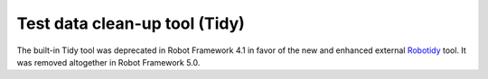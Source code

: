 .. _tidy:

Test data clean-up tool (Tidy)
==============================

.. contents::
   :depth: 1
   :local:

The built-in Tidy tool was deprecated in Robot Framework 4.1 in favor of the
new and enhanced external Robotidy__ tool. It was removed altogether in
Robot Framework 5.0.

__ https://robotidy.readthedocs.io/
